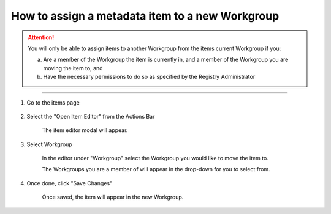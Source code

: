 How to assign a metadata item to a new Workgroup
================================================

.. attention:: You will only be able to assign items to another Workgroup from the items current Workgroup if you: 

    a. Are a member of the Workgroup the item is currently in, and a member of the 
       Workgroup you are moving the item to, and 
    b. Have the necessary permissions to do so as specified by the Registry Administrator
    
------------------------------------------------------------------------

1. Go to the items page

    .. screenshot::
      :server_path: /item/57/valuedomain/gender-code-x
      :alt:
      :login: {'url': '/login', "username": "alice@aristotle.example.com", "password": "Administrator"}
      :crop_element: nav.main.navbar
      :crop_element_padding: 0,000,600,0
      
2. Select the "Open Item Editor" from the Actions Bar
    
    .. screenshot::
      :alt:
      :crop_element: nav.main.navbar
      :box: a[data-target="#infobox_adv_edit"]
      :crop_element_padding: 0,000,600,0

      browser.find_element_by_css_selector('button[id="metadata_action_menu_action"]').click()

      import time
      time.sleep(2)
      
    The item editor modal will appear.
      
    .. screenshot::
      :alt:
      :crop_element: nav.main.navbar
      :box: a[data-target="#infobox_adv_edit"]
      :crop_element_padding: 0,000,600,0

      browser.find_element_by_css_selector('a[data-target="#infobox_adv_edit"]').click()

      import time
      time.sleep(3)
      
3. Select Workgroup 

    In the editor under "Workgroup" select the Workgroup you would like to move the item to. 
    
    .. screenshot::
      :alt:
      :crop_element: nav.main.navbar
      :box: select[name="workgroup"]+span.select2 span.select2-selection__arrow
      :crop_element_padding: 0,000,600,0

      browser.find_element_by_css_selector('select[name="workgroup"]+span.select2 span.select2-selection__arrow').click()

      import time
      time.sleep(3)


    The Workgroups you are a member of will appear in the drop-down for you to select from. 

    .. screenshot::
      :alt:
      :crop_element: nav.main.navbar
      :crop_element_padding: 0,0,600,0

      browser.find_element_by_css_selector('span[class="select2-results"] ul li').click()

      
4. Once done, click "Save Changes"

    Once saved, the item will appear in the new Workgroup. 


